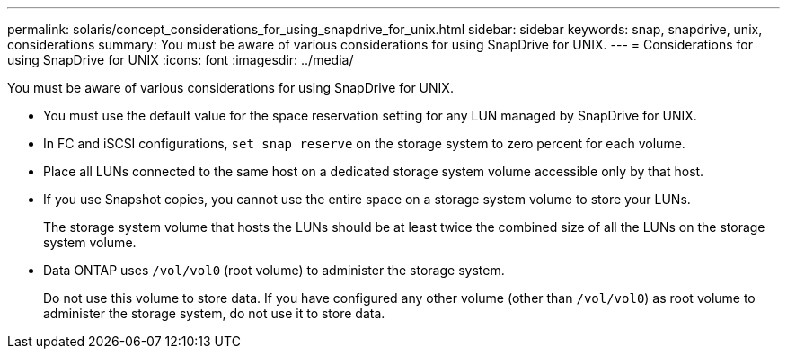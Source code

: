 ---
permalink: solaris/concept_considerations_for_using_snapdrive_for_unix.html
sidebar: sidebar
keywords: snap, snapdrive, unix, considerations
summary: You must be aware of various considerations for using SnapDrive for UNIX.
---
= Considerations for using SnapDrive for UNIX
:icons: font
:imagesdir: ../media/

[.lead]
You must be aware of various considerations for using SnapDrive for UNIX.

* You must use the default value for the space reservation setting for any LUN managed by SnapDrive for UNIX.
* In FC and iSCSI configurations, `set snap reserve` on the storage system to zero percent for each volume.
* Place all LUNs connected to the same host on a dedicated storage system volume accessible only by that host.
* If you use Snapshot copies, you cannot use the entire space on a storage system volume to store your LUNs.
+
The storage system volume that hosts the LUNs should be at least twice the combined size of all the LUNs on the storage system volume.

* Data ONTAP uses `/vol/vol0` (root volume) to administer the storage system.
+
Do not use this volume to store data. If you have configured any other volume (other than `/vol/vol0`) as root volume to administer the storage system, do not use it to store data.

